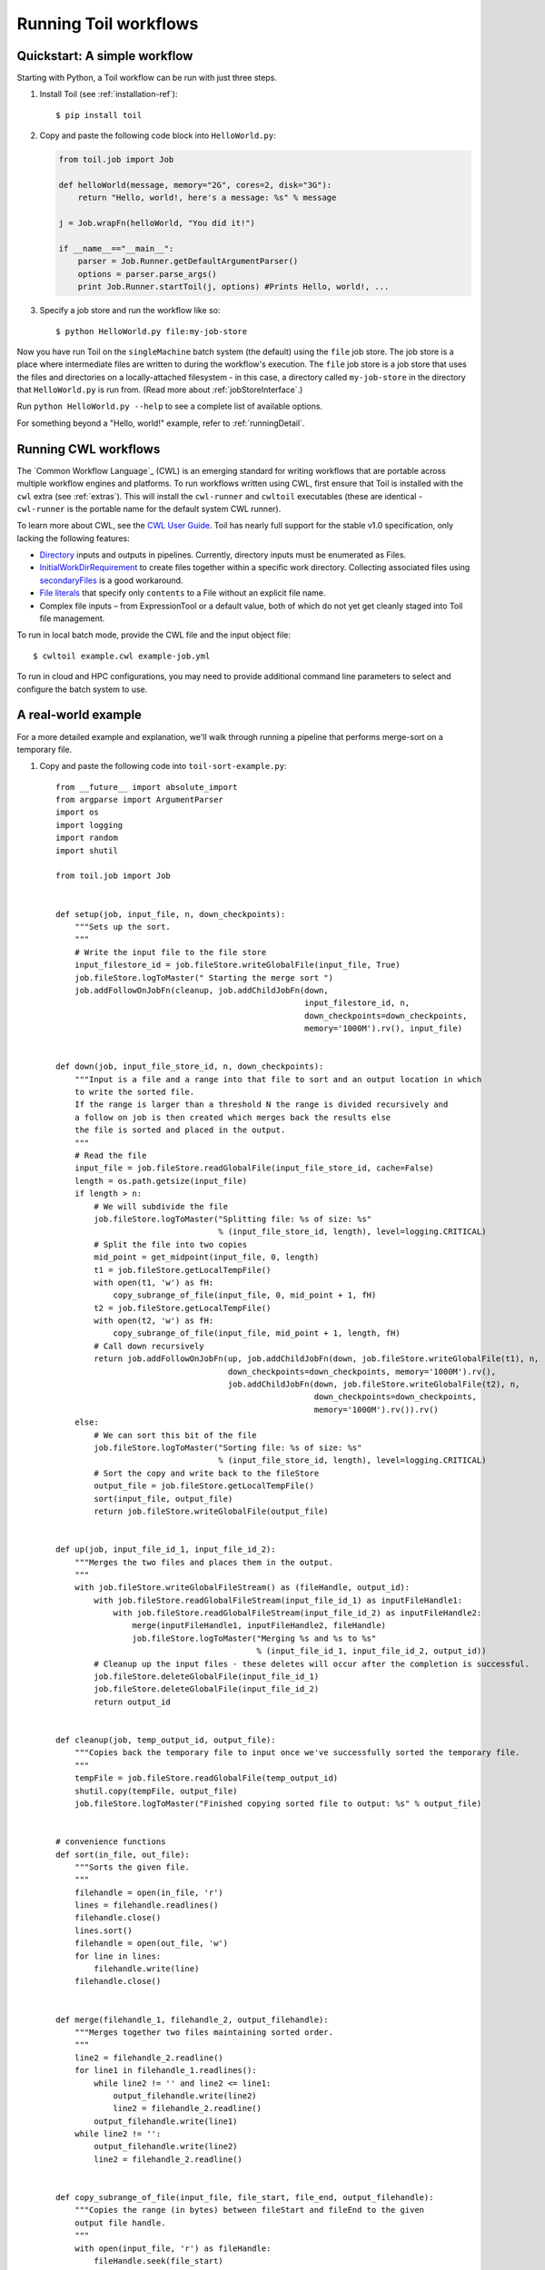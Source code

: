 .. highlight:: console

.. _running:

Running Toil workflows
======================

.. _quickstart:

Quickstart: A simple workflow
-----------------------------

Starting with Python, a Toil workflow can be run with just three steps.

1. Install Toil (see :ref:`installation-ref`)::

      $ pip install toil

2. Copy and paste the following code block into ``HelloWorld.py``:

   .. code-block:: python

      from toil.job import Job

      def helloWorld(message, memory="2G", cores=2, disk="3G"):
          return "Hello, world!, here's a message: %s" % message

      j = Job.wrapFn(helloWorld, "You did it!")

      if __name__=="__main__":
          parser = Job.Runner.getDefaultArgumentParser()
          options = parser.parse_args()
          print Job.Runner.startToil(j, options) #Prints Hello, world!, ...

3. Specify a job store and run the workflow like so::

       $ python HelloWorld.py file:my-job-store

Now you have run Toil on the ``singleMachine`` batch system (the default) using
the ``file`` job store. The job store is a place where intermediate files are
written to during the workflow's execution. The ``file`` job store is a job
store that uses the files and directories on a locally-attached filesystem - in
this case, a directory called ``my-job-store`` in the directory that
``HelloWorld.py`` is run from. (Read more about :ref:`jobStoreInterface`.)

Run ``python HelloWorld.py --help`` to see a complete list of available options.

For something beyond a "Hello, world!" example, refer to :ref:`runningDetail`.


Running CWL workflows
---------------------

The `Common Workflow Language`_ (CWL) is an emerging standard for writing
workflows that are portable across multiple workflow engines and platforms. To
run workflows written using CWL, first ensure that Toil is installed with the
``cwl`` extra (see :ref:`extras`). This will install the ``cwl-runner`` and
``cwltoil`` executables (these are identical - ``cwl-runner`` is the portable
name for the default system CWL runner).

To learn more about CWL, see the `CWL User Guide`_. Toil has nearly full
support for the stable v1.0 specification, only lacking the following features:

- `Directory`_ inputs and outputs in pipelines. Currently, directory inputs must
  be enumerated as Files.
- `InitialWorkDirRequirement`_ to create files together within a specific work
  directory. Collecting associated files using `secondaryFiles`_ is a good
  workaround.
- `File literals`_ that specify only ``contents`` to a File without an explicit
  file name.
- Complex file inputs – from ExpressionTool or a default value, both of which do
  not yet get cleanly staged into Toil file management.

To run in local batch mode, provide the CWL file and the input object file::

    $ cwltoil example.cwl example-job.yml

To run in cloud and HPC configurations, you may need to provide additional
command line parameters to select and configure the batch system to use.

.. _File literals: http://www.commonwl.org/v1.0/CommandLineTool.html#File
.. _Directory: http://www.commonwl.org/v1.0/CommandLineTool.html#Directory
.. _InitialWorkDirRequirement: http://www.commonwl.org/v1.0/CommandLineTool.html#InitialWorkDirRequirement
.. _secondaryFiles: http://www.commonwl.org/v1.0/CommandLineTool.html#CommandInputParameter
.. _CWL User Guide: http://www.commonwl.org/v1.0/UserGuide.html


.. _runningDetail:


A real-world example
--------------------

For a more detailed example and explanation, we'll walk through running a
pipeline that performs merge-sort on a temporary file.

1. Copy and paste the following code into ``toil-sort-example.py``::

        from __future__ import absolute_import
        from argparse import ArgumentParser
        import os
        import logging
        import random
        import shutil

        from toil.job import Job


        def setup(job, input_file, n, down_checkpoints):
            """Sets up the sort.
            """
            # Write the input file to the file store
            input_filestore_id = job.fileStore.writeGlobalFile(input_file, True)
            job.fileStore.logToMaster(" Starting the merge sort ")
            job.addFollowOnJobFn(cleanup, job.addChildJobFn(down,
                                                            input_filestore_id, n,
                                                            down_checkpoints=down_checkpoints,
                                                            memory='1000M').rv(), input_file)


        def down(job, input_file_store_id, n, down_checkpoints):
            """Input is a file and a range into that file to sort and an output location in which
            to write the sorted file.
            If the range is larger than a threshold N the range is divided recursively and
            a follow on job is then created which merges back the results else
            the file is sorted and placed in the output.
            """
            # Read the file
            input_file = job.fileStore.readGlobalFile(input_file_store_id, cache=False)
            length = os.path.getsize(input_file)
            if length > n:
                # We will subdivide the file
                job.fileStore.logToMaster("Splitting file: %s of size: %s"
                                          % (input_file_store_id, length), level=logging.CRITICAL)
                # Split the file into two copies
                mid_point = get_midpoint(input_file, 0, length)
                t1 = job.fileStore.getLocalTempFile()
                with open(t1, 'w') as fH:
                    copy_subrange_of_file(input_file, 0, mid_point + 1, fH)
                t2 = job.fileStore.getLocalTempFile()
                with open(t2, 'w') as fH:
                    copy_subrange_of_file(input_file, mid_point + 1, length, fH)
                # Call down recursively
                return job.addFollowOnJobFn(up, job.addChildJobFn(down, job.fileStore.writeGlobalFile(t1), n,
                                            down_checkpoints=down_checkpoints, memory='1000M').rv(),
                                            job.addChildJobFn(down, job.fileStore.writeGlobalFile(t2), n,
                                                              down_checkpoints=down_checkpoints,
                                                              memory='1000M').rv()).rv()
            else:
                # We can sort this bit of the file
                job.fileStore.logToMaster("Sorting file: %s of size: %s"
                                          % (input_file_store_id, length), level=logging.CRITICAL)
                # Sort the copy and write back to the fileStore
                output_file = job.fileStore.getLocalTempFile()
                sort(input_file, output_file)
                return job.fileStore.writeGlobalFile(output_file)


        def up(job, input_file_id_1, input_file_id_2):
            """Merges the two files and places them in the output.
            """
            with job.fileStore.writeGlobalFileStream() as (fileHandle, output_id):
                with job.fileStore.readGlobalFileStream(input_file_id_1) as inputFileHandle1:
                    with job.fileStore.readGlobalFileStream(input_file_id_2) as inputFileHandle2:
                        merge(inputFileHandle1, inputFileHandle2, fileHandle)
                        job.fileStore.logToMaster("Merging %s and %s to %s"
                                                  % (input_file_id_1, input_file_id_2, output_id))
                # Cleanup up the input files - these deletes will occur after the completion is successful.
                job.fileStore.deleteGlobalFile(input_file_id_1)
                job.fileStore.deleteGlobalFile(input_file_id_2)
                return output_id


        def cleanup(job, temp_output_id, output_file):
            """Copies back the temporary file to input once we've successfully sorted the temporary file.
            """
            tempFile = job.fileStore.readGlobalFile(temp_output_id)
            shutil.copy(tempFile, output_file)
            job.fileStore.logToMaster("Finished copying sorted file to output: %s" % output_file)


        # convenience functions
        def sort(in_file, out_file):
            """Sorts the given file.
            """
            filehandle = open(in_file, 'r')
            lines = filehandle.readlines()
            filehandle.close()
            lines.sort()
            filehandle = open(out_file, 'w')
            for line in lines:
                filehandle.write(line)
            filehandle.close()


        def merge(filehandle_1, filehandle_2, output_filehandle):
            """Merges together two files maintaining sorted order.
            """
            line2 = filehandle_2.readline()
            for line1 in filehandle_1.readlines():
                while line2 != '' and line2 <= line1:
                    output_filehandle.write(line2)
                    line2 = filehandle_2.readline()
                output_filehandle.write(line1)
            while line2 != '':
                output_filehandle.write(line2)
                line2 = filehandle_2.readline()


        def copy_subrange_of_file(input_file, file_start, file_end, output_filehandle):
            """Copies the range (in bytes) between fileStart and fileEnd to the given
            output file handle.
            """
            with open(input_file, 'r') as fileHandle:
                fileHandle.seek(file_start)
                data = fileHandle.read(file_end - file_start)
                assert len(data) == file_end - file_start
                output_filehandle.write(data)


        def get_midpoint(file, file_start, file_end):
            """Finds the point in the file to split.
            Returns an int i such that fileStart <= i < fileEnd
            """
            filehandle = open(file, 'r')
            mid_point = (file_start + file_end) / 2
            assert mid_point >= file_start
            filehandle.seek(mid_point)
            line = filehandle.readline()
            assert len(line) >= 1
            if len(line) + mid_point < file_end:
                return mid_point + len(line) - 1
            filehandle.seek(file_start)
            line = filehandle.readline()
            assert len(line) >= 1
            assert len(line) + file_start <= file_end
            return len(line) + file_start - 1


        def make_file_to_sort(file_name, lines, line_length):
            with open(file_name, 'w') as fileHandle:
                for _ in xrange(lines):
                    line = "".join(random.choice('actgACTGNXYZ') for _ in xrange(line_length - 1)) + '\n'
                    fileHandle.write(line)


        def main():
            parser = ArgumentParser()
            Job.Runner.addToilOptions(parser)

            parser.add_argument('--num-lines', default=1000, help='Number of lines in file to sort.', type=int)
            parser.add_argument('--line-length', default=50, help='Length of lines in file to sort.', type=int)
            parser.add_argument("--N",
                                help="The threshold below which a serial sort function is used to sort file. "
                                "All lines must of length less than or equal to N or program will fail",
                                default=10000)

            options = parser.parse_args()

            if int(options.N) <= 0:
                raise RuntimeError("Invalid value of N: %s" % options.N)

            make_file_to_sort(file_name='file_to_sort.txt', lines=options.num_lines, line_length=options.line_length)

            # Now we are ready to run
            Job.Runner.startToil(Job.wrapJobFn(setup, os.path.abspath('file_to_sort.txt'), int(options.N), False,
                                               memory='1000M'), options)

        if __name__ == '__main__':
            main()

2. Run with default settings::

      $ python toil-sort-example.py file:jobStore.

3. Run with custom options::

      $ python toil-sort-example.py file:jobStore --num-lines=5000 --line-length=10 --workDir=/tmp/

The ``if __name__ == '__main__'`` boilerplate is required to enable Toil to
import the job functions defined in the script into the context of a Toil
*worker* process. By invoking the script you created the *leader process*. A
worker process is a separate process whose sole purpose is to host the
execution of one or more jobs defined in that script. When using the
single-machine batch system (the default), the worker processes will be running
on the same machine as the leader process. With full-fledged batch systems like
Mesos the worker processes will typically be started on separate machines. The
boilerplate ensures that the pipeline is only started once–on the leader–but
not when its job functions are imported and executed on the individual workers.

Typing ``python toil-sort-example.py --help`` will show the complete list of
arguments for the workflow which includes both Toil's and ones defined inside
``toil-sort-example.py``. A complete explanation of Toil's arguments can be
found in :ref:`commandRef`.


Environment variable options
~~~~~~~~~~~~~~~~~~~~~~~~~~~~
There are several environment variables that affect the way Toil runs.

+------------------------+----------------------------------------------------+
| TOIL_WORKDIR           | An absolute path to a directory where Toil will    |
|                        | write its temporary files. This directory must     |
|                        | exist on each worker node and may be set to a      |
|                        | different value on each worker. The ``--workDir``  |
|                        | command line option overrides this. On Mesos nodes,|
|                        | ``TOIL_WORKDIR`` generally defaults to the Mesos   |
|                        | sandbox, except on CGCloud-provisioned nodes where |
|                        | it defaults to ``/var/lib/mesos``. In all other    |
|                        | cases, the system's `standard temporary directory`_|
|                        | is used.                                           |
+------------------------+----------------------------------------------------+
| TOIL_TEST_TEMP         | An absolute path to a directory where Toil tests   |
|                        | will write their temporary files. Defaults to the  |
|                        | system's `standard temporary directory`_.          |
+------------------------+----------------------------------------------------+
| TOIL_TEST_INTEGRATIVE  | If ``True``, this allows the integration tests to  |
|                        | run. Only valid when running the tests from the    |
|                        | source directory via ``make test`` or              |
|                        | ``make test_parallel``.                            |
+------------------------+----------------------------------------------------+
| TOIL_TEST_EXPERIMENTAL | If ``True``, this allows tests on experimental     |
|                        | features to run (such as the Google and Azure) job |
|                        | stores. Only valid when running tests from the     |
|                        | source directory via ``make test`` or              |
|                        | ``make test_parallel``.                            |
+------------------------+----------------------------------------------------+
| TOIL_APPLIANCE_SELF    | The tag of the Toil appliance version to use. See  |
|                        | :ref:`Autoscaling` and :meth:`toil.applianceSelf`  |
|                        | for more information.                              |
+------------------------+----------------------------------------------------+
| TOIL_AWS_ZONE          | The EC2 zone to provision nodes in (if using       |
|                        | Toil's provisioner.                                |
+------------------------+----------------------------------------------------+
| TOIL_AWS_AMI           | ID of the AMI to use in node provisioning. If in   |
|                        | doubt, don't set this variable.                    |
+------------------------+----------------------------------------------------+
| TOIL_AWS_NODE_DEBUG    | Determines whether to preserve nodes that have     |
|                        | failed health checks. If set to ``True``, nodes    |
|                        | that fail EC2 health checks won't immediately be   |
|                        | terminated so they can be examined and the cause   |
|                        | of failure determined. If any EC2 nodes are left   |
|                        | behind in this manner, the security group will     |
|                        | also be left behind by necessity as it cannot be   |
|                        | deleted until all associated nodes have been       |
|                        | terminated.                                        |
+------------------------+----------------------------------------------------+
| TOIL_SLURM_ARGS        | Arguments for sbatch for the slurm batch system.   |
|                        | Do not pass CPU or memory specifications here.     |
|                        | Instead, define resource requirements for the job. |
|                        | There is no default value for this variable.       |
+------------------------+----------------------------------------------------+
| TOIL_GRIDENGINE_ARGS   | Arguments for qsub for the gridengine batch        |
|                        | system. Do not pass CPU or memory specifications   |
|                        | here. Instead, define resource requirements for    |
|                        | the job. There is no default value for this        |
|                        | variable.                                          |
+------------------------+----------------------------------------------------+
| TOIL_GRIDENGINE_PE     | Parallel environment arguments for qsub and for    |
|                        | the gridengine batch system. There is no default   |
|                        | value for this variable.                           |
+------------------------+----------------------------------------------------+

.. _standard temporary directory: https://docs.python.org/2/library/tempfile.html#tempfile.gettempdir


Logging
~~~~~~~

By default, Toil logs a lot of information related to the current environment
in addition to messages from the batch system and jobs. This can be configured
with the ``--logLevel`` flag. For example, to only log ``CRITICAL`` level
messages to the screen::

   $ python toil-sort-examply.py file:jobStore --logLevel=critical

This hides most of the information we get from the Toil run. For more detail,
we can run the pipeline with ``--logLevel=debug`` to see a comprehensive
output. For more information, see :ref:`loggingRef`.


Error handling and resuming pipelines
~~~~~~~~~~~~~~~~~~~~~~~~~~~~~~~~~~~~~

With Toil, you can recover gracefully from a bug in your pipeline without losing
any progress from successfully-completed jobs. To demonstrate this, let's add
a bug to our example code to see how Toil handles a failure and how we can
resume a pipeline after that happens. Add a bad assertion to line 30 of the
example (the first line of ``down()``):

.. code-block:: python

   def down(job, input_file_store_id, n, down_checkpoints):
       ...
       assert 1 == 2, "Test error!"

When we run the pipeline, Toil will show a detailed failure log with a traceback::

   $ python toil-sort-example.py file:jobStore
   ...
   ---TOIL WORKER OUTPUT LOG---
   ...
   m/j/jobonrSMP    Traceback (most recent call last):
   m/j/jobonrSMP      File "toil/src/toil/worker.py", line 340, in main
   m/j/jobonrSMP        job._runner(jobGraph=jobGraph, jobStore=jobStore, fileStore=fileStore)
   m/j/jobonrSMP      File "toil/src/toil/job.py", line 1270, in _runner
   m/j/jobonrSMP        returnValues = self._run(jobGraph, fileStore)
   m/j/jobonrSMP      File "toil/src/toil/job.py", line 1217, in _run
   m/j/jobonrSMP        return self.run(fileStore)
   m/j/jobonrSMP      File "toil/src/toil/job.py", line 1383, in run
   m/j/jobonrSMP        rValue = userFunction(*((self,) + tuple(self._args)), **self._kwargs)
   m/j/jobonrSMP      File "toil/example.py", line 30, in down
   m/j/jobonrSMP        assert 1 == 2, "Test error!"
   m/j/jobonrSMP    AssertionError: Test error!

If we try and run the pipeline again, Toil will give us an error message saying
that a job store of the same name already exists. By default, in the event of a
failure, the job store is preserved so that it can be restarted from its last
successful job. We can restart the pipeline by running::

   $ python toil-sort-example.py file:jobStore --restart

We can also change the number of times Toil will attempt to retry a failed job::

   $ python toil-sort-example.py --retryCount 2 --restart

You'll now see Toil attempt to rerun the failed job until it runs out of tries.
``--retryCount`` is useful for non-systemic errors, like downloading a file that
may experience a sporadic interruption, or some other non-deterministic failure.

To successfully restart our pipeline, we can edit our script to comment out
line 30, or remove it, and then run

::

   $ python toil-sort-example.py --restart

The pipeline will run successfully, and the job store will be removed on the
pipeline's completion.


Collecting statistics
~~~~~~~~~~~~~~~~~~~~~

A Toil pipeline can be run with the ``--stats`` flag to allows collection of
statistics::

   $ python toil-sort-example.py --stats

Once the pipeline finishes, the job store will be left behind, allowing us to
get information on the total runtime and stats pertaining to each job function::

   $ toil stats file:jobStore
   ...
   Batch System: singleMachine
   Default Cores: 1  Default Memory: 2097152K
   ...

Once we're done, we can clean up the job store by running

::

   $ toil clean file:jobStore
